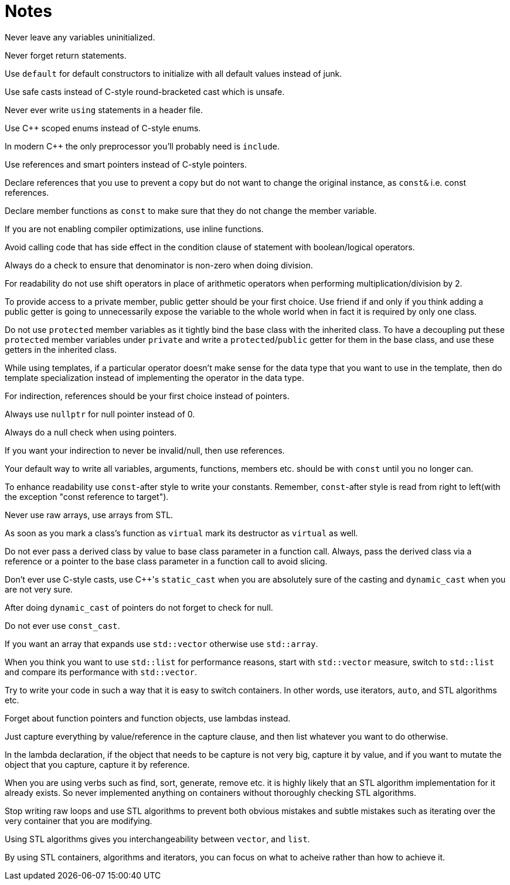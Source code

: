 = Notes

Never leave any variables uninitialized.

Never forget return statements.

Use `default` for default constructors to initialize with all default values instead of junk.

Use safe casts instead of C-style round-bracketed cast which is unsafe.

Never ever write `using` statements in a header file.

Use {cpp} scoped enums instead of C-style enums.

In modern {cpp} the only preprocessor you'll probably need is `include`.

Use references and smart pointers instead of C-style pointers.

Declare references that you use to prevent a copy but do not want to change the original instance, as `const&` i.e. const references.

Declare member functions as `const` to make sure that they do not change the member variable.

If you are not enabling compiler optimizations, use inline functions.

Avoid calling code that has side effect in the condition clause of statement with boolean/logical operators.

Always do a check to ensure that denominator is non-zero when doing division.

For readability do not use shift operators in place of arithmetic operators when performing multiplication/division by 2.

To provide access to a private member, public getter should be your first choice.
Use friend if and only if you think adding a public getter is going to unnecessarily expose the variable to the whole world when in fact it is required by only one class.

Do not use `protected` member variables as it tightly bind the base class with the inherited class.
To have a decoupling put these `protected` member variables under `private` and write a `protected`/`public` getter for them in the base class, and use these getters in the inherited class.

While using templates, if a particular operator doesn't make sense for the data type that you want to use in the template, then do template specialization instead of implementing the operator in the data type.

For indirection, references should be your first choice instead of pointers.

Always use `nullptr` for null pointer instead of 0.

Always do a null check when using pointers.

If you want your indirection to never be invalid/null, then use references.

Your default way to write all variables, arguments, functions, members etc. should be with `const` until you no longer can.

To enhance readability use `const`-after style to write your constants.
Remember, `const`-after style is read from right to left(with the exception "const reference to target").

Never use raw arrays, use arrays from STL.

As soon as you mark a class's function as `virtual` mark its destructor as `virtual` as well.

Do not ever pass a derived class by value to base class parameter in a function call.
Always, pass the derived class via a reference or a pointer to the base class parameter in a function call to avoid slicing.

Don't ever use C-style casts, use {cpp}'s `static_cast` when you are absolutely sure of the casting and `dynamic_cast` when you are not very sure.

After doing `dynamic_cast` of pointers do not forget to check for null.

Do not ever use `const_cast`.

If you want an array that expands use `std::vector` otherwise use `std::array`.

When you think you want to use `std::list` for performance reasons, start with `std::vector`  measure, switch to `std::list` and compare its performance with `std::vector`.

Try to write your code in such a way that it is easy to switch containers.
In other words, use iterators, `auto`, and STL algorithms etc.

Forget about function pointers and function objects, use lambdas instead.

Just capture everything by value/reference in the capture clause, and then list whatever you want to do otherwise.

In the lambda declaration, if the object that needs to be capture is not very big, capture it by value, and if you want to mutate the object that you capture, capture it by reference.

When you are using verbs such as find, sort, generate, remove etc. it is highly likely that an STL algorithm implementation for it already exists.
So never implemented anything on containers without thoroughly checking STL algorithms.

Stop writing raw loops and use STL algorithms to prevent both obvious mistakes and subtle mistakes such as iterating over the very container that you are modifying.

Using STL algorithms gives you interchangeability between `vector`, and `list`.

By using STL containers, algorithms and iterators, you can focus on what to acheive rather than how to achieve it.
